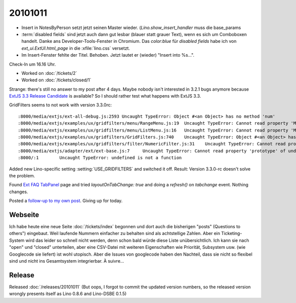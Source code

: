 20101011
========

- Insert in NotesByPerson setzt jetzt seinen Master wieder. 
  (`Lino.show_insert_handler` muss die base_params
  
- :term:`disabled fields` sind jetzt auch dann gut lesbar (blauer statt grauer Text), 
  wenn es sich um Comboboxen handelt.
  Danke ans Developer-Tools-Fenster in Chromium.
  Das `color:blue` für `disabled fields` habe ich 
  von `ext_ui.ExtUI.html_page` in die :xfile:`lino.css` versetzt.
  
- Im Insert-Fenster fehlte der Titel. Behoben. Jetzt lautet er (wieder) "Insert into %s...".

Check-In um 16.16 Uhr.

- Worked on :doc:`/tickets/2`

- Worked on :doc:`/tickets/closed/1`

Strange: there's still no answer to my post after 4 days.
Maybe nobody isn't interested in 3.2.1 bugs anymore 
because `ExtJS 3.3 Release Candidate 
<http://www.sencha.com/forum/announcement.php?f=40&a=15>`__
is available?
So I should rather test what happens with ExtJS 3.3.

GridFilters seems to not work with version 3.3.0rc::

  :8000/media/extjs/ext-all-debug.js:2593 Uncaught TypeError: Object #<an Object> has no method 'num'
  :8000/media/extjs/examples/ux/gridfilters/menu/RangeMenu.js:19  Uncaught TypeError: Cannot read property 'Menu' of undefined
  :8000/media/extjs/examples/ux/gridfilters/menu/ListMenu.js:16   Uncaught TypeError: Cannot read property 'Menu' of undefined
  :8000/media/extjs/examples/ux/gridfilters/GridFilters.js:740    Uncaught TypeError: Object #<an Object> has no method 'preg'
  :8000/media/extjs/examples/ux/gridfilters/filter/NumericFilter.js:31    Uncaught TypeError: Cannot read property 'NumberField' of undefined
  :8000/media/extjs/adapter/ext/ext-base.js:7     Uncaught TypeError: Cannot read property 'prototype' of undefined
  :8000/:1        Uncaught TypeError: undefined is not a function


Added new Lino-specific setting :setting:`USE_GRIDFILTERS` and switched it off.
Result: Version 3.3.0-rc doesn't solve the problem.

Found `Ext FAQ TabPanel <http://www.sencha.com/learn/Ext_FAQ_TabPanel>`__ page and 
tried `layoutOnTabChange: true` and doing a `refresh()` on `tabchange` event. 
Nothing changes.

Posted a `follow-up to my own post
<http://www.sencha.com/forum/showthread.php?111749-Layout-works-for-activeTab-but-not-for-other-tabs&p=523523#post523523>`__.
Giving up for today.


Webseite
--------

Ich habe heute eine neue Seite :doc:`/tickets/index` begonnen 
und dort auch die bisherigen "posts" (Questions to others") eingebaut.
Weil laufende Nummern einfacher zu behalten sind als achtstellige Zahlen.
Aber ein Ticketing-System wird das leider so schnell nicht werden, 
denn schon bald würde diese Liste unübersichtlich. 
Ich kann sie nach "open" und "closed" unterteilen, 
aber eine CSV-Datei mit weiteren Eigenschaften wie Priorität, Subsystem usw. (wie Googlecode sie liefert) 
ist wohl utopisch.
Aber die Issues von googlecode haben den Nachteil, dass sie nicht so flexibel sind 
und nicht ins Gesamtsystem integrierbar. À suivre...

Release
-------

Released :doc:`/releases/20101011`
(But oops, I forgot to commit the updated version numbers, so the released version wrongly presents itself as Lino 0.8.6 and Lino-DSBE 0.1.5)